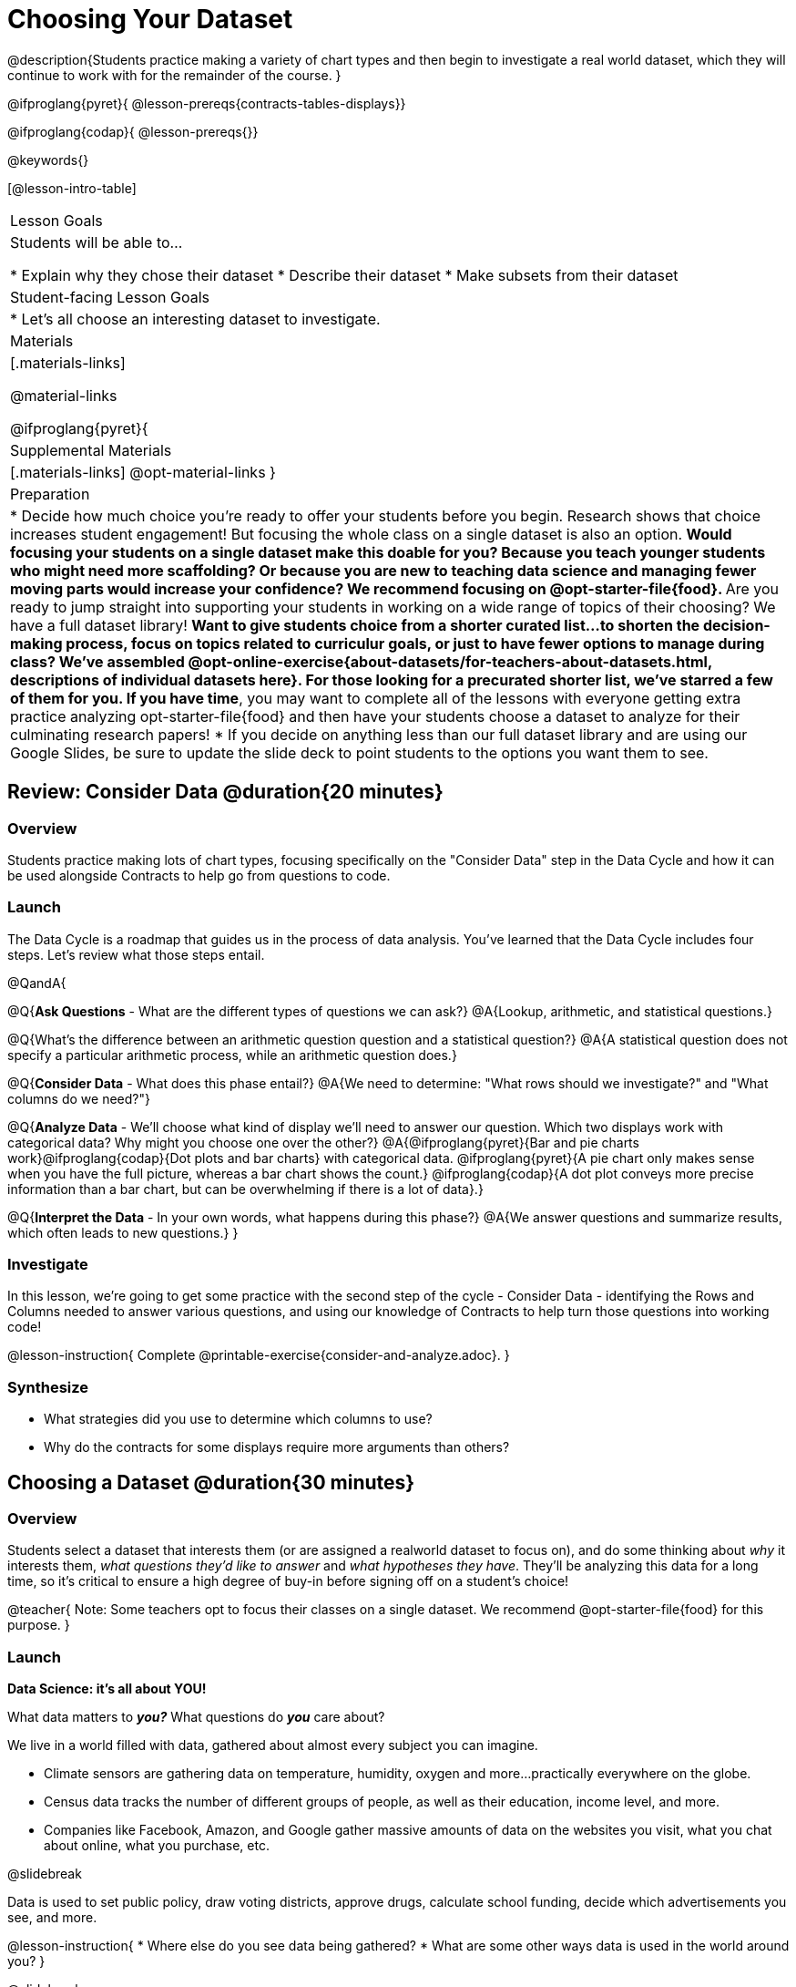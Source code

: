 = Choosing Your Dataset

@description{Students practice making a variety of chart types and then begin to investigate a real world dataset, which they will continue to work with for the remainder of the course. }

@ifproglang{pyret}{
@lesson-prereqs{contracts-tables-displays}}

@ifproglang{codap}{
@lesson-prereqs{}}


@keywords{}

[@lesson-intro-table]
|===
| Lesson Goals
| Students will be able to...

* Explain why they chose their dataset
* Describe their dataset
* Make subsets from their dataset

| Student-facing Lesson Goals
|

* Let's all choose an interesting dataset to investigate.

| Materials
|[.materials-links]

@material-links

@ifproglang{pyret}{
| Supplemental Materials
|[.materials-links]
@opt-material-links
}

| Preparation
|
* Decide how much choice you're ready to offer your students before you begin. Research shows that choice increases student engagement! But focusing the whole class on a single dataset is also an option.
** Would focusing your students on a single dataset make this doable for you? Because you teach younger students who might need more scaffolding? Or because you are new to teaching data science and managing fewer moving parts would increase your confidence? We recommend focusing on @opt-starter-file{food}.
** Are you ready to jump straight into supporting your students in working on a wide range of topics of their choosing? We have a full dataset library!
** Want to give students choice from a shorter curated list...to shorten the decision-making process, focus on topics related to curriculur goals, or just to have fewer options to manage during class?  We've assembled @opt-online-exercise{about-datasets/for-teachers-about-datasets.html, descriptions of individual datasets here}. For those looking for a precurated shorter list, we've starred a few of them for you.
** *If you have time*, you may want to complete all of the lessons with everyone getting extra practice analyzing opt-starter-file{food} and then have your students choose a dataset to analyze for their culminating research papers!
* If you decide on anything less than our full dataset library and are using our Google Slides, be sure to update the slide deck to point students to the options you want them to see.
|===

== Review: Consider Data @duration{20 minutes}

=== Overview
Students practice making lots of chart types, focusing specifically on the "Consider Data" step in the Data Cycle and how it can be used alongside Contracts to help go from questions to code.

=== Launch

The Data Cycle is a roadmap that guides us in the process of data analysis. You've learned that the Data Cycle includes four steps. Let's review what those steps entail.

@QandA{

@Q{*Ask Questions* - What are the different types of questions we can ask?}
@A{Lookup, arithmetic, and statistical questions.}

@Q{What's the difference between an arithmetic question question and a statistical question?}
@A{A statistical question does not specify a particular arithmetic process, while an arithmetic question does.}

@Q{*Consider Data* - What does this phase entail?}
@A{We need to determine: "What rows should we investigate?" and "What columns do we need?"}

@Q{*Analyze Data* - We'll choose what kind of display we'll need to answer our question. Which two displays work with categorical data? Why might you choose one over the other?}
@A{@ifproglang{pyret}{Bar and pie charts work}@ifproglang{codap}{Dot plots and bar charts} with categorical data. @ifproglang{pyret}{A pie chart only makes sense when you have the full picture, whereas a bar chart shows the count.} @ifproglang{codap}{A dot plot conveys more precise information than a bar chart, but can be overwhelming if there is a lot of data}.}

@Q{*Interpret the Data* - In your own words, what happens during this phase?}
@A{We answer questions and summarize results, which often leads to new questions.}
}

=== Investigate

In this lesson, we're going to get some practice with the second step of the cycle - Consider Data - identifying the Rows and Columns needed to answer various questions, and using our knowledge of Contracts to help turn those questions into working code!

@lesson-instruction{
Complete @printable-exercise{consider-and-analyze.adoc}.
}

=== Synthesize

- What strategies did you use to determine which columns to use?
- Why do the contracts for some displays require more arguments than others?

== Choosing a Dataset @duration{30 minutes}

=== Overview
Students select a dataset that interests them (or are assigned a realworld dataset to focus on), and do some thinking about _why_ it interests them, _what questions they'd like to answer_ and _what hypotheses they have_. They'll be analyzing this data for a long time, so it's critical to ensure a high degree of buy-in before signing off on a student's choice!

@teacher{
Note: Some teachers opt to focus their classes on a single dataset. We recommend @opt-starter-file{food} for this purpose.
}

=== Launch

**Data Science: it's all about YOU!**

What data matters to *_you?_* What questions do *_you_* care about? 

We live in a world filled with data, gathered about almost every subject you can imagine.

- Climate sensors are gathering data on temperature, humidity, oxygen and more...practically everywhere on the globe.
- Census data tracks the number of different groups of people, as well as their education, income level, and more.
- Companies like Facebook, Amazon, and Google gather massive amounts of data on the websites you visit, what you chat about online, what you purchase, etc.

@slidebreak

Data is used to set public policy, draw voting districts, approve drugs, calculate school funding, decide which advertisements you see, and more.

@lesson-instruction{
* Where else do you see data being gathered?
* What are some other ways data is used in the world around you?
}

@slidebreak

For the rest of this course, you'll be:
- learning new programming and @vocab{Data Science} skills
- practicing them with the Animals Dataset 
- and then applying them to another dataset.

@teacher{
What follows is our *Dataset Library*@ifproglang{pyret}{ with Starter Files that instantly import the (cleaned) data into Pyret}. 

* If you are planning to give students this full list, here's @handout{pages/datasets-and-starter-files.adoc, a direct link to this table}.
* Many teachers opt to offer a smaller curated list that is more tailored to their goals. We've assembled @opt-online-exercise{about-datasets/for-teachers-about-datasets.html, descriptions of individual datasets here} to help you decide which you'd like your students to focus on.
@ifproglang{pyret}{
* _Students can also find their own dataset_ and follow the directions in  @opt-starter-file{blank-ds-tutorial} to import a spreadsheet into @opt-starter-file{blank-ds, a copy of this pyret Dataset Starterfile Template}.
* *Note: If you are opting to focus your whole class on a single dataset, share the links to the @link{https://docs.google.com/spreadsheets/d/1DYVHT7SSjnoDp4MQ80Z1qZSqFdEIlR8Gd20eMx9f1JA/, spreadsheet} and @opt-starter-file{food, starter file} now and skip to the Investigate section.*
}
}

@slidebreak

@lesson-instruction{
- Choose a dataset that is of interest to you@ifslide{ from 
@handout{pages/datasets-and-starter-files.adoc, our Dataset Library}}. 
- Open your dataset's starter file in @proglang @ifproglang{pyret}{and save a copy}.
- Look at the spreadsheet or table for your dataset.
- What do you *Notice*? What do you *Wonder*?}

@ifnotslide{@include{fragments/dataset-table.adoc}}

=== Investigate

@teacher{
By now students will either have chosen a dataset of their own or you will have decided to focus your class on a single dataset (we recommend @opt-starter-file{food} for this purpose.) They will be applying what they learn to this new dataset.
}

@lesson-instruction{
- Using your @proglang starter file, complete @printable-exercise{pages/my-dataset.adoc}.
- Make sure to include at least two questions that __can__ be answered by your dataset and one that __cannot__.
@ifproglang{pyret}{
- In the Definitions Area, use `random-rows` to define *at least three* tables of different sizes: `tiny-sample`, `small-sample`, and `medium-sample`.}
}

=== Synthesize

* Which dataset did you select? And why? 
* What questions are you curious to dig into?

== Dataset Exploration Project @duration{flexible}

=== Overview

Students are introduced to the Dataset Exploration Project, which will be woven into lessons from here on out. 

Today we'll start by adding four items to their @starter-file{exploration-project}: 

1. a description of their dataset, including its source, structure, and relevance
2. at least one bar chart
3. at least one pie chart
4. any interesting questions they develop

@teacher{
To learn more about the scope and sequence of the exploration project, visit @lesson-link{project-data-exploration}.
}

=== Launch

For the rest of this course, each time we learn about a new data science concept, you will add displays, questions, and analyses about your Dataset Exploration Project.

@lesson-instruction{
- Open the @starter-file{exploration-project}.
- Save your own copy of the slide deck.
- Let's get a sense of what this project is all about - take a few minutes to look at the slides.}

@QandA{
@Q{What do you Notice? What do you Wonder?}
@A{Students will likely notice references to many displays they are unfamiliar with.}
@A{They may wonder how there is going to be so much analysis on just one dataset!}
@A{Blue text is included to provide examples.}
@A{Slides can be duplicated if students want to add additional displays or interpretations.}
}

=== Investigate

@lesson-instruction{
- Complete all of the slides you see in the "About this Dataset" portion of the slide deck. 
- It may be helpful to refer to what you wrote on @printable-exercise{pages/my-dataset.adoc}.
}

@slidebreak

@lesson-instruction{
- Choose one categorical column from your dataset that you will represent with a bar chart.
- Turn to the top section of @printable-exercise{data-cycle-categorical.adoc} and record a question that your bar chart could answer.
- Complete the rest of the data cycle, recording how you considered, analyzed, and interpreted the question.
- Repeat this process for at least one more categorical column - but this time, create a pie chart.
- Then, copy/paste at least one bar chart and one pie chart into that section of your slide deck. 
- Be sure to also add any interesting questions that you developed while making and thinking about these displays to the "My Questions" slide at the end of the template.
}

@teacher{
_You may need to help students locate the “Bar Charts” section, “Pie Charts” section, and “My Questions” slide in the template._
}

=== Synthesize

Let's share what we learned about our datasets!

- Did you discover anything surprising or interesting about your dataset?

- What questions did the bar and pie charts inspire?

- Did other students make any discoveries that were surprising or interesting to you?

